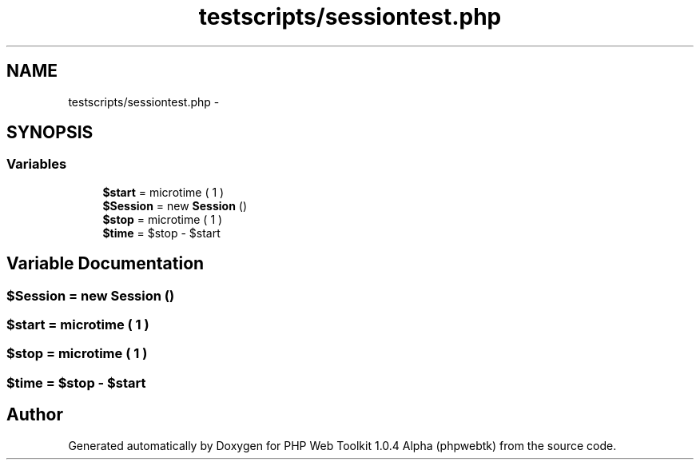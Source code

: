 .TH "testscripts/sessiontest.php" 3 "Sat Nov 12 2016" "PHP Web Toolkit 1.0.4 Alpha (phpwebtk)" \" -*- nroff -*-
.ad l
.nh
.SH NAME
testscripts/sessiontest.php \- 
.SH SYNOPSIS
.br
.PP
.SS "Variables"

.in +1c
.ti -1c
.RI "\fB$start\fP = microtime ( 1 )"
.br
.ti -1c
.RI "\fB$Session\fP = new \fBSession\fP ()"
.br
.ti -1c
.RI "\fB$stop\fP = microtime ( 1 )"
.br
.ti -1c
.RI "\fB$time\fP = $stop \- $start"
.br
.in -1c
.SH "Variable Documentation"
.PP 
.SS "$\fBSession\fP = new \fBSession\fP ()"

.SS "$start = microtime ( 1 )"

.SS "$stop = microtime ( 1 )"

.SS "$time = $stop \- $start"

.SH "Author"
.PP 
Generated automatically by Doxygen for PHP Web Toolkit 1\&.0\&.4 Alpha (phpwebtk) from the source code\&.
